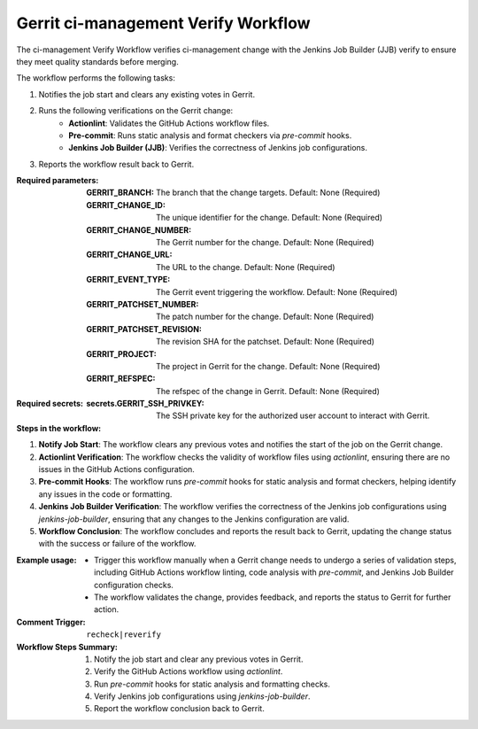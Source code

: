 .. _gerrit-ci-management-verify-docs:

####################################
Gerrit ci-management Verify Workflow
####################################

The ci-management Verify Workflow verifies ci-management change with the Jenkins Job Builder (JJB) verify to ensure they meet quality standards before merging.

The workflow performs the following tasks:

1. Notifies the job start and clears any existing votes in Gerrit.
2. Runs the following verifications on the Gerrit change:
    - **Actionlint**: Validates the GitHub Actions workflow files.
    - **Pre-commit**: Runs static analysis and format checkers via `pre-commit` hooks.
    - **Jenkins Job Builder (JJB)**: Verifies the correctness of Jenkins job configurations.
3. Reports the workflow result back to Gerrit.

:Required parameters:

    :GERRIT_BRANCH: The branch that the change targets.
        Default: None (Required)
    :GERRIT_CHANGE_ID: The unique identifier for the change.
        Default: None (Required)
    :GERRIT_CHANGE_NUMBER: The Gerrit number for the change.
        Default: None (Required)
    :GERRIT_CHANGE_URL: The URL to the change.
        Default: None (Required)
    :GERRIT_EVENT_TYPE: The Gerrit event triggering the workflow.
        Default: None (Required)
    :GERRIT_PATCHSET_NUMBER: The patch number for the change.
        Default: None (Required)
    :GERRIT_PATCHSET_REVISION: The revision SHA for the patchset.
        Default: None (Required)
    :GERRIT_PROJECT: The project in Gerrit for the change.
        Default: None (Required)
    :GERRIT_REFSPEC: The refspec of the change in Gerrit.
        Default: None (Required)

:Required secrets:

    :secrets.GERRIT_SSH_PRIVKEY: The SSH private key for the authorized user account to interact with Gerrit.

:Steps in the workflow:

1. **Notify Job Start**: The workflow clears any previous votes and notifies the start
   of the job on the Gerrit change.

2. **Actionlint Verification**: The workflow checks the validity of workflow files
   using `actionlint`, ensuring there are no issues in the GitHub Actions configuration.

3. **Pre-commit Hooks**: The workflow runs `pre-commit` hooks for static analysis and
   format checkers, helping identify any issues in the code or formatting.

4. **Jenkins Job Builder Verification**: The workflow verifies the correctness of the
   Jenkins job configurations using `jenkins-job-builder`, ensuring that any changes to
   the Jenkins configuration are valid.

5. **Workflow Conclusion**: The workflow concludes and reports the result
   back to Gerrit, updating the change status with the success or failure of the workflow.

:Example usage:

    - Trigger this workflow manually when a Gerrit change needs to undergo a series
      of validation steps, including GitHub Actions workflow linting, code analysis
      with `pre-commit`, and Jenkins Job Builder configuration checks.

    - The workflow validates the change, provides feedback, and reports the status
      to Gerrit for further action.

:Comment Trigger: ``recheck|reverify``

:Workflow Steps Summary:

    1. Notify the job start and clear any previous votes in Gerrit.
    2. Verify the GitHub Actions workflow using `actionlint`.
    3. Run `pre-commit` hooks for static analysis and formatting checks.
    4. Verify Jenkins job configurations using `jenkins-job-builder`.
    5. Report the workflow conclusion back to Gerrit.

..  # SPDX-License-Identifier: Apache-2.0
    # SPDX-FileCopyrightText: Copyright 2025 The Linux Foundation
